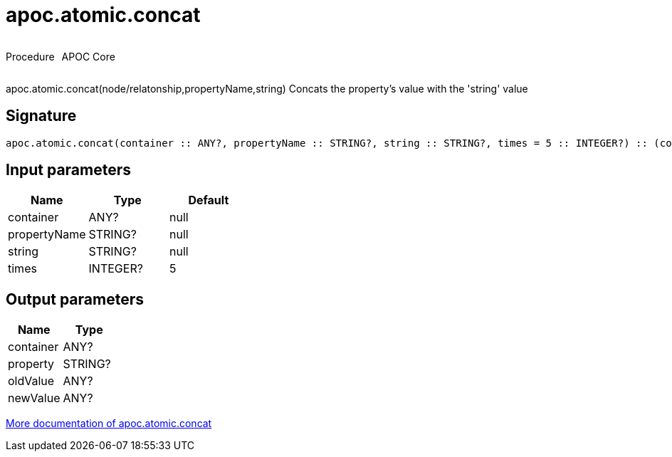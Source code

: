 ////
This file is generated by DocsTest, so don't change it!
////

= apoc.atomic.concat
:description: This section contains reference documentation for the apoc.atomic.concat procedure.



++++
<div style='display:flex'>
<div class='paragraph type procedure'><p>Procedure</p></div>
<div class='paragraph release core' style='margin-left:10px;'><p>APOC Core</p></div>
</div>
++++

apoc.atomic.concat(node/relatonship,propertyName,string) Concats the property's value with the 'string' value

== Signature

[source]
----
apoc.atomic.concat(container :: ANY?, propertyName :: STRING?, string :: STRING?, times = 5 :: INTEGER?) :: (container :: ANY?, property :: STRING?, oldValue :: ANY?, newValue :: ANY?)
----

== Input parameters
[.procedures, opts=header]
|===
| Name | Type | Default 
|container|ANY?|null
|propertyName|STRING?|null
|string|STRING?|null
|times|INTEGER?|5
|===

== Output parameters
[.procedures, opts=header]
|===
| Name | Type 
|container|ANY?
|property|STRING?
|oldValue|ANY?
|newValue|ANY?
|===

xref::graph-updates/atomic-updates.adoc[More documentation of apoc.atomic.concat,role=more information]

